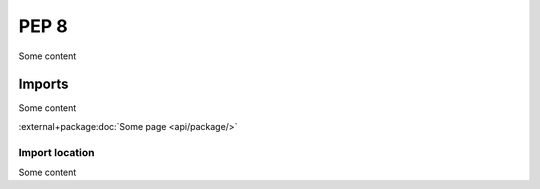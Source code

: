 PEP 8
=====
Some content

Imports
-------
Some content

:external+package:doc:`Some page <api/package/>`

Import location
~~~~~~~~~~~~~~~
Some content
